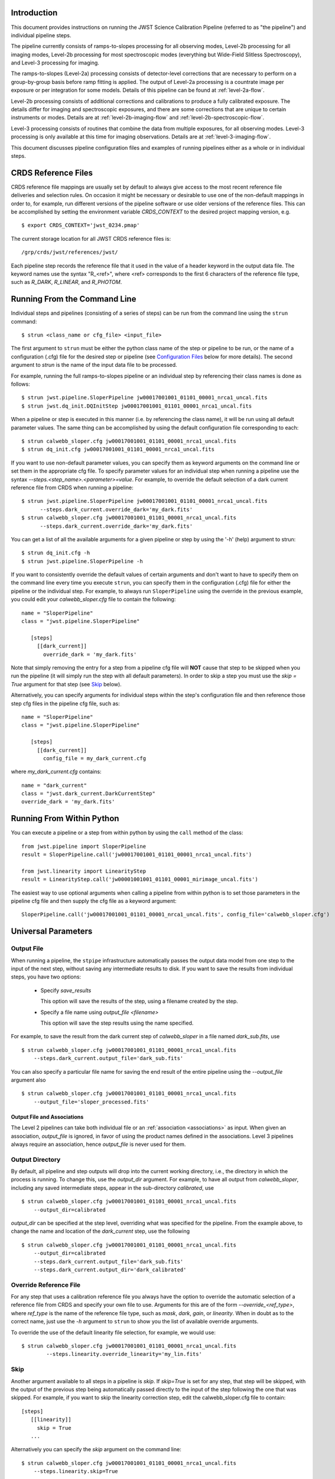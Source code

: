 Introduction
============

This document provides instructions on running the JWST Science Calibration
Pipeline (referred to as "the pipeline") and individual pipeline steps.

The pipeline currently consists of ramps-to-slopes processing for all
observing modes, Level-2b processing for all imaging modes, Level-2b
processing for most spectroscopic modes (everything but Wide-Field
Slitless Spectroscopy), and Level-3 processing for imaging.

The ramps-to-slopes (Level-2a) processing consists of detector-level
corrections that are necessary to perform on a group-by-group basis
before ramp fitting is applied. The output of Level-2a processing
is a countrate image per exposure or per integration for some models.
Details of this pipeline can be found at :ref:`level-2a-flow`.

Level-2b processing consists of additional corrections and
calibrations to produce a fully calibrated exposure. The details
differ for imaging and spectroscopic exposures, and there are some
corrections that are unique to certain instruments or modes.
Details are at :ref:`level-2b-imaging-flow`
and :ref:`level-2b-spectroscopic-flow`.

Level-3 processing consists of routines that combine the data from
multiple exposures, for all observing modes. Level-3 processing is only
available at this time for imaging observations. Details are at
:ref:`level-3-imaging-flow`.

This document discusses pipeline configuration files and examples of running
pipelines either as a whole or in individual steps.

CRDS Reference Files
====================
CRDS reference file mappings are usually set by default to always give access
to the most recent reference file deliveries and selection rules. On
occasion it might be necessary or desirable to use one of the non-default
mappings in order to, for example, run different versions of the pipeline
software or use older versions of the reference files. This can be
accomplished by setting the environment variable `CRDS_CONTEXT` to the
desired project mapping version, e.g.
::

$ export CRDS_CONTEXT='jwst_0234.pmap'

The current storage location for all JWST CRDS reference files is:
::

/grp/crds/jwst/references/jwst/

Each pipeline step records the reference file that it used in the value of
a header keyword in the output data file. The keyword names use the syntax
"R_<ref>", where <ref> corresponds to the first 6 characters of the reference
file type, such as `R_DARK`, `R_LINEAR`, and `R_PHOTOM`.

Running From the Command Line
=============================
Individual steps and pipelines (consisting of a series of steps) can be run
from the command line using the ``strun`` command:
::

    $ strun <class_name or cfg_file> <input_file>

The first argument to ``strun`` must be either the python class name of the
step or pipeline to be run, or the name of a configuration (.cfg) file for the
desired step or pipeline (see `Configuration Files`_ below for more details).
The second argument to `strun` is the name of the input data file to be processed.

For example, running the full ramps-to-slopes pipeline or an individual step by
referencing their class names is done as follows:
::

  $ strun jwst.pipeline.SloperPipeline jw00017001001_01101_00001_nrca1_uncal.fits
  $ strun jwst.dq_init.DQInitStep jw00017001001_01101_00001_nrca1_uncal.fits

When a pipeline or step is executed in this manner (i.e. by referencing the
class name), it will be run using all default parameter values. The same thing
can be accomplished by using the default configuration file corresponding to
each:
::

  $ strun calwebb_sloper.cfg jw00017001001_01101_00001_nrca1_uncal.fits
  $ strun dq_init.cfg jw00017001001_01101_00001_nrca1_uncal.fits

If you want to use non-default parameter values, you can specify them as
keyword arguments on the command line or set them in the appropriate
cfg file.
To specify parameter values for an individual step when running a pipeline
use the syntax `--steps.<step_name>.<parameter>=value`.
For example, to override the default selection of a dark current reference
file from CRDS when running a pipeline:
::

    $ strun jwst.pipeline.SloperPipeline jw00017001001_01101_00001_nrca1_uncal.fits
          --steps.dark_current.override_dark='my_dark.fits'
    $ strun calwebb_sloper.cfg jw00017001001_01101_00001_nrca1_uncal.fits
          --steps.dark_current.override_dark='my_dark.fits'

You can get a list of all the available arguments for a given pipeline or
step by using the '-h' (help) argument to strun:
::

    $ strun dq_init.cfg -h
    $ strun jwst.pipeline.SloperPipeline -h

If you want to consistently override the default values of certain arguments
and don't want to have to specify them on the command line every time you
execute ``strun``, you can specify them in the configuration (.cfg) file for
either the pipeline or the individual step.
For example, to always run ``SloperPipeline`` using the override in the
previous example, you could edit your `calwebb_sloper.cfg` file to
contain the following:
::

 name = "SloperPipeline"
 class = "jwst.pipeline.SloperPipeline"

    [steps]
      [[dark_current]]
        override_dark = 'my_dark.fits'

Note that simply removing the entry for a step from a pipeline cfg file will
**NOT** cause that step to be skipped when you run the pipeline (it will simply
run the step with all default parameters). In order to skip a step you must
use the `skip = True` argument for that step (see `Skip`_ below).

Alternatively, you can specify arguments for individual steps within the
step's configuration file and then reference those step cfg files in the pipeline
cfg file, such as:
::

 name = "SloperPipeline"
 class = "jwst.pipeline.SloperPipeline"

    [steps]
      [[dark_current]]
        config_file = my_dark_current.cfg

where `my_dark_current.cfg` contains:
::

 name = "dark_current"
 class = "jwst.dark_current.DarkCurrentStep"
 override_dark = 'my_dark.fits'


Running From Within Python
==========================

You can execute a pipeline or a step from within python by using the
``call`` method of the class:
::

 from jwst.pipeline import SloperPipeline
 result = SloperPipeline.call('jw00017001001_01101_00001_nrca1_uncal.fits')

 from jwst.linearity import LinearityStep
 result = LinearityStep.call('jw00001001001_01101_00001_mirimage_uncal.fits')

The easiest way to use optional arguments when calling a pipeline from
within python is to set those parameters in the pipeline cfg file and
then supply the cfg file as a keyword argument:
::

 SloperPipeline.call('jw00017001001_01101_00001_nrca1_uncal.fits', config_file='calwebb_sloper.cfg')


Universal Parameters
====================

Output File
-----------

When running a pipeline, the ``stpipe`` infrastructure automatically passes the
output data model from one step to the input of the next step, without
saving any intermediate results to disk. If you want to save the results from
individual steps, you have two options:

  - Specify `save_results`

    This option will save the results of the step, using a filename
    created by the step.

  - Specify a file name using `output_file <filename>`

    This option will save the step results using the name specified.

For example, to save the result from the dark current step of
`calwebb_sloper` in a file named `dark_sub.fits`, use

::

    $ strun calwebb_sloper.cfg jw00017001001_01101_00001_nrca1_uncal.fits
        --steps.dark_current.output_file='dark_sub.fits'

You can also specify a particular file name for saving the end result of
the entire pipeline using the `--output_file` argument also
::
   
    $ strun calwebb_sloper.cfg jw00017001001_01101_00001_nrca1_uncal.fits
        --output_file='sloper_processed.fits'

Output File and Associations
^^^^^^^^^^^^^^^^^^^^^^^^^^^^

The Level 2 pipelines can take both individual file or an
:ref:`association <associations>` as input. When given an association, `output_file` is
ignored, in favor of using the product names defined in the
associations. Level 3 pipelines always require an association, hence
`output_file` is never used for them.

Output Directory
----------------

By default, all pipeline and step outputs will drop into the current
working directory, i.e., the directory in which the process is
running. To change this, use the `output_dir` argument. For example, to
have all output from `calwebb_sloper`, including any saved
intermediate steps, appear in the sub-directory `calibrated`, use
::

    $ strun calwebb_sloper.cfg jw00017001001_01101_00001_nrca1_uncal.fits
        --output_dir=calibrated

`output_dir` can be specified at the step level, overriding what was
specified for the pipeline. From the example above, to change the name
and location of the `dark_current` step, use the following
::


    $ strun calwebb_sloper.cfg jw00017001001_01101_00001_nrca1_uncal.fits
        --output_dir=calibrated
        --steps.dark_current.output_file='dark_sub.fits'
        --steps.dark_current.output_dir='dark_calibrated'


Override Reference File
-----------------------

For any step that uses a calibration reference file you always have the
option to override the automatic selection of a reference file from CRDS and
specify your own file to use. Arguments for this are of the form
`--override_\<ref_type\>`, where `ref_type` is the name of the reference file
type, such as `mask`, `dark`, `gain`, or `linearity`. When in doubt as to
the correct name, just use the `-h` argument to ``strun`` to show you the list
of available override arguments.

To override the use of the default linearity file selection, for example,
we would use:
::

  $ strun calwebb_sloper.cfg jw00017001001_01101_00001_nrca1_uncal.fits
          --steps.linearity.override_linearity='my_lin.fits'

Skip
----

Another argument available to all steps in a pipeline is `skip`.
If `skip=True` is set for any step, that step will be skipped, with the
output of the previous step being automatically passed directly to the input
of the step following the one that was skipped. For example, if you want to
skip the linearity correction step, edit the calwebb_sloper.cfg file to
contain:
::

   [steps]
      [[linearity]]
        skip = True
      ...

Alternatively you can specify the `skip` argument on the command line:
::

    $ strun calwebb_sloper.cfg jw00017001001_01101_00001_nrca1_uncal.fits
        --steps.linearity.skip=True

Logging Configuration
---------------------

If there's no `stpipe-log.cfg` file in the working directory, which specifies
how to handle process log information, the default is to display log messages
to stdout. If you want log information saved to a file, you can specify the
name of a logging configuration file either on the command line or in the
pipeline cfg file.

For example:
::

    $ strun calwebb_sloper.cfg jw00017001001_01101_00001_nrca1_uncal.fits
        --logcfg=pipeline-log.cfg

and the file `pipeline-log.cfg` contains:
::

    [*]
    handler = file:pipeline.log
    level = INFO

In this example log information is written to a file called `pipeline.log`.
The `level` argument in the log cfg file can be set to one of the standard
logging level designations of `DEBUG`, `INFO`, `WARNING`, `ERROR`, and
`CRITICAL`. Only messages at or above the specified level
will be displayed.


Output File Names
=================

Pipelines and steps will use default output file names or names provided by
the user via the `output_file` argument. In the absence of a user-specified
output file name, pipelines and steps use different schemes for setting a
default output name, which are explained below.

Pipeline Outputs
----------------

In the absence of a user-specified output file name, the various level-2a,
2b, and 3 pipeline modules will use the input root file name along with a set
of predetermined suffixes to compose output file names. The output file name
suffix will always replace the suffix of the input file name. Each pipeline
module uses the appropriate suffix for the product(s) it is creating. The
list of suffixes is shown in the following table.

=============================================  ========
Product                                        Suffix
=============================================  ========
Uncalibrated Level-1b input                    uncal
Corrected Level-2a ramp data                   ramp
Corrected Level-2a countrate image             rate
Level-2a countrate per integration             rateints
Optional fitting results from ramp_fit step    fitopt
Level-2b background-subtracted image           bsub
Per integration background-subtracted image    bsubints
Calibrated Level-2b image                      cal
Calibrated per integration images              calints
1D extracted spectrum                          x1d
1D extracted spectra per integration           x1dints
Resampled image                                i2d
Resampled spectrum                             s2d
Resampled 3D IFU cube                          s3d
=============================================  ========

Individual Step Outputs
-----------------------

If individual steps are executed without an output file name specified via
the `output_file` argument, the `stpipe` infrastructure
automatically uses the input file name as the root of the output file name
and appends the name of the step as an additional suffix to the input file
name. For example:
::

 $ strun dq_init.cfg jw00017001001_01101_00001_nrca1_uncal.fits

produces an output file named
"jw00017001001_01101_00001_nrca1_uncal_dq_init.fits."

Configuration Files
===================

Configuration (.cfg) files can be used to specify parameter values
when running a pipeline or individual steps, as well as for
specifying logging options.

You can use the ``collect_pipeline_cfgs`` task to get copies of all the cfg
files currently in use by the jwst pipeline software. The task takes a single
argument, which is the name of the directory to which you want the cfg files
copied. Use '.' to specify the current working directory, e.g.
::

 $ collect_pipeline_cfgs .

Each step and pipeline has their own cfg file, which are used to specify
relevant parameter values. For each step in a pipeline, the pipeline cfg file
specifies either the step's arguments or the cfg file containing the step's
arguments.

The name of a file in which to save log information, as well as the desired
level of logging messages, can be specified in an optional configuration file
"stpipe-log.cfg". This file must be in the same directory in which you run the
pipeline in order for it to be used. If this file does not exist, the default
logging mechanism is STDOUT, with a level of INFO. An example of the contents
of the stpipe-log.cfg file is:
::

    [*]
    handler = file:pipeline.log
    level = INFO

which specifies that all log messages will be directed to a file called
"pipeline.log" and messages at a severity level of INFO and above will be
recorded.

For a given step, the step's cfg file specifies parameters and their default
values; it includes parameters that are typically not changed between runs.
Parameters that are usually reset for each run are not included in the cfg file,
but instead specified on the command line. An example of a cfg file for the
jump detection step is:
::

    name = "jump"
    class = "jwst.jump.JumpStep"
    rejection_threshold = 4.0
    do_yintercept = False
    yint_threshold = 1.0

You can list all of the parameters for this step using:
::

 $ strun jump.cfg -h

which gives the usage, the positional arguments, and the optional arguments.
More information on configuration files can be found in the ``stpipe`` User's
Guide at :ref:`stpipe-user-steps`.

Available Pipelines
===================
There are currently several pre-defined pipelines available for processing
the data from different instrument observing modes. For all of the details
see :ref:`pipelines`.


For More Information
====================
More information on logging and running pipelines can be found in the ``stpipe``
User's Guide at :ref:`stpipe-user-steps`.

More detailed information on writing pipelines can be found
in the ``stpipe`` Developer's Guide at :ref:`stpipe-devel-steps`.
